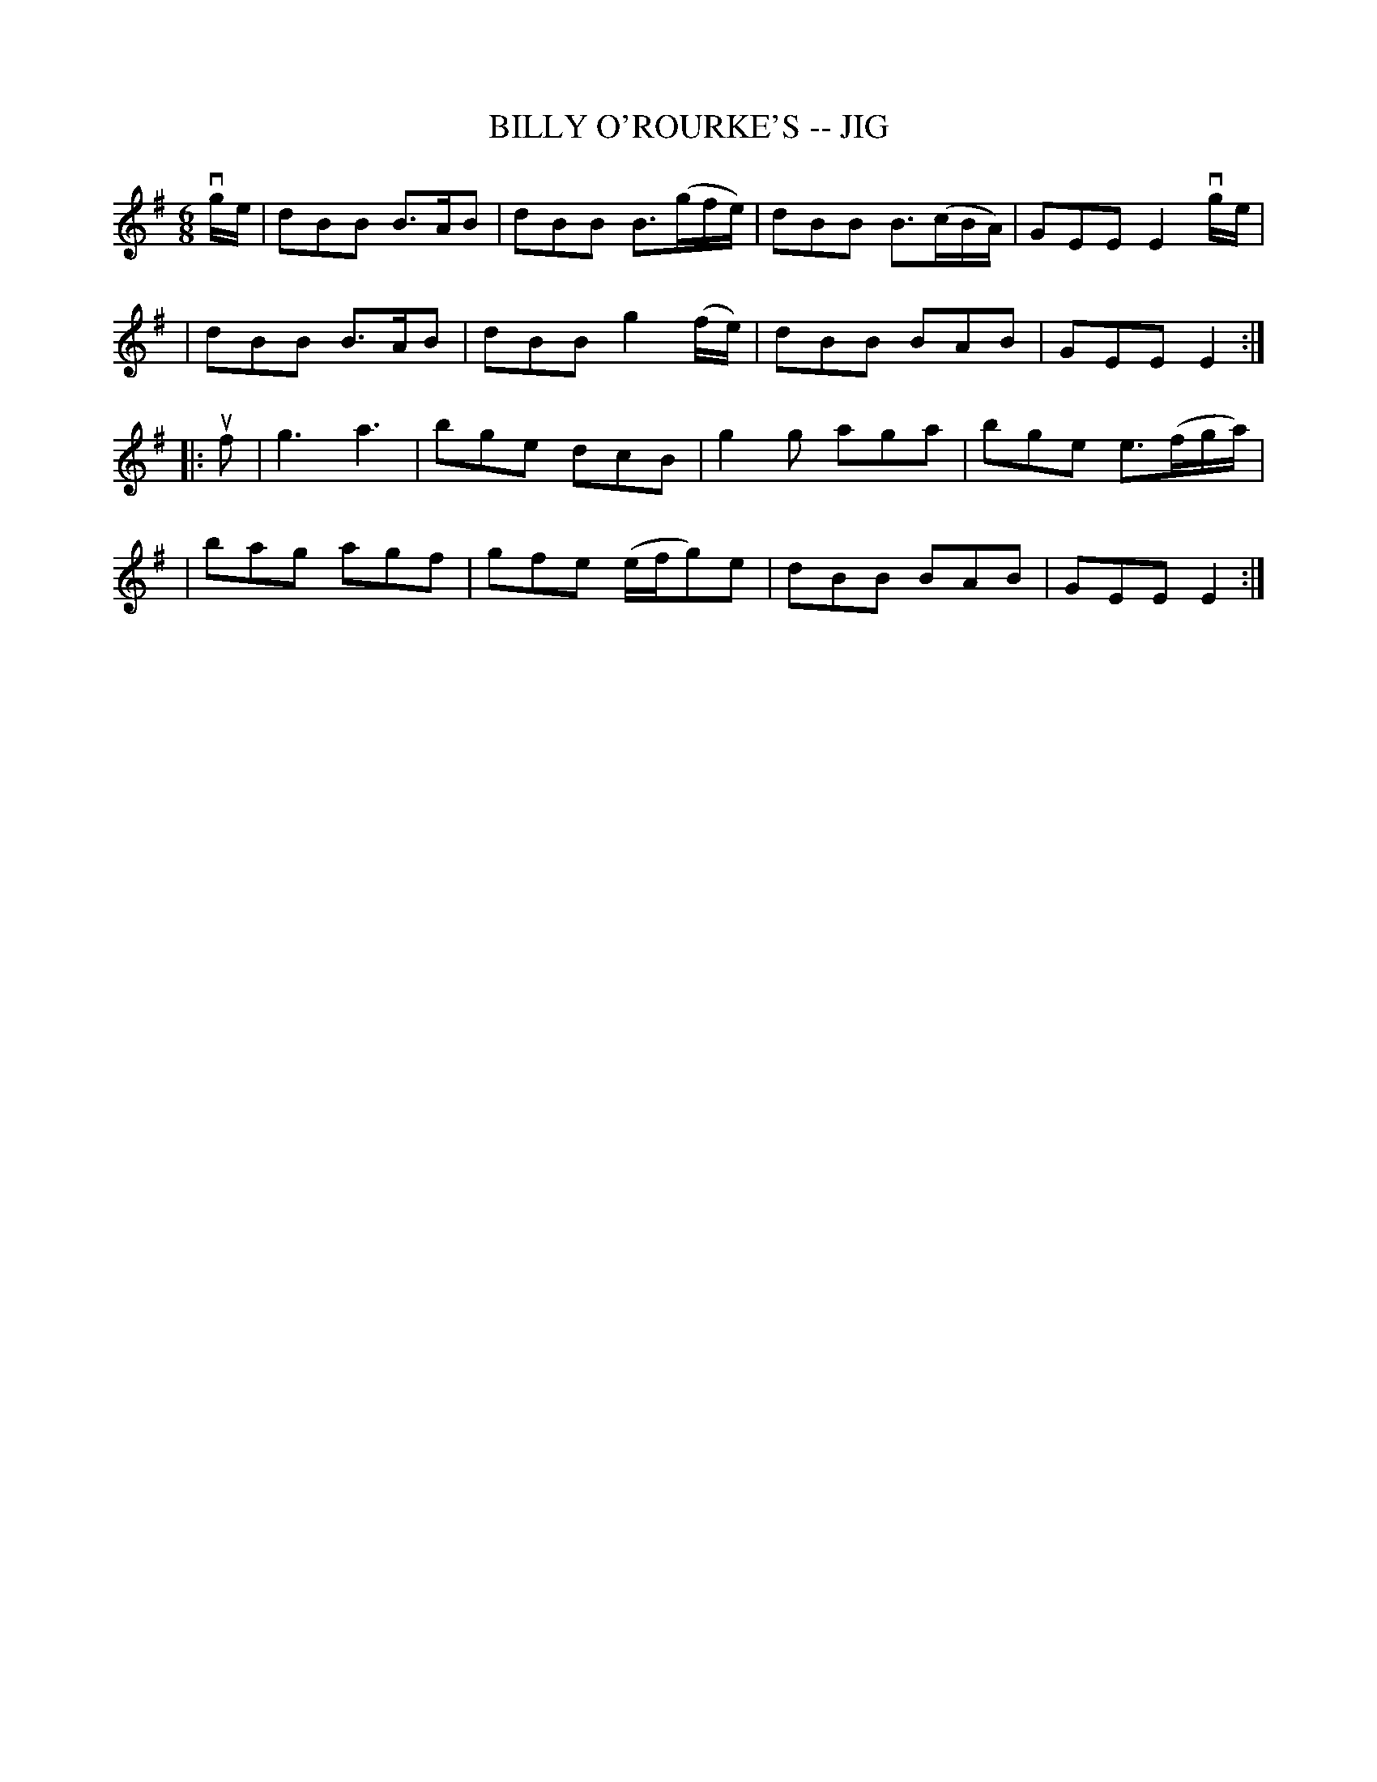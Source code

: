 X: 1
T: BILLY O'ROURKE'S -- JIG
B: Ryan's Mammoth Collection of Fiddle Tunes
R: jig
M: 6/8
L: 1/8
Z: Contributed 20000421155739 by John Chambers jchambers:casc.com
K: EM
vg/e/ \
| dBB B>AB | dBB B>(gf/e/) | dBB B>(cB/A/) | GEE E2 vg/e/ |
| dBB B>AB | dBB g2(f/e/) | dBB BAB | GEE E2 :|
|: uf \
| g3 a3 | bge dcB | g2g aga | bge e>(fg/a/) |
| bag agf | gfe (e/f/g)e | dBB BAB | GEE E2 :|
